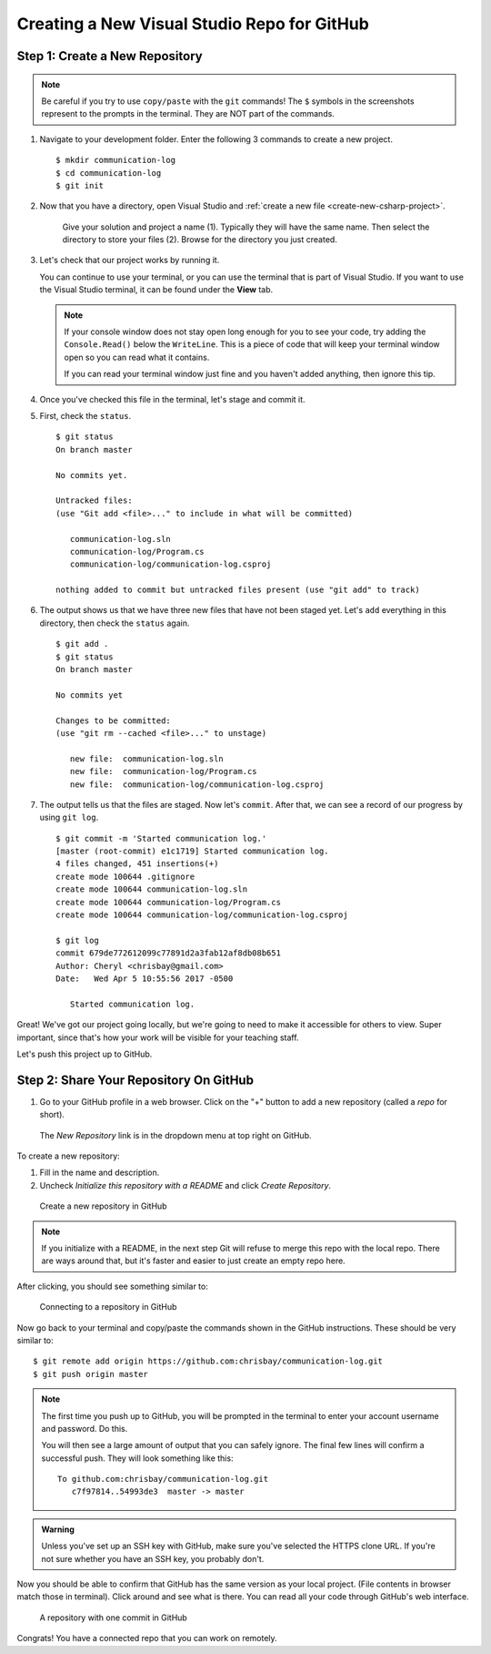 .. _create-new-repo-demo:

Creating a New Visual Studio Repo for GitHub
=============================================

Step 1: Create a New Repository
^^^^^^^^^^^^^^^^^^^^^^^^^^^^^^^

.. admonition:: Note

   Be careful if you try to use ``copy/paste`` with the ``git`` commands! The
   ``$`` symbols in the screenshots represent to the prompts in the terminal.
   They are NOT part of the commands.


#. Navigate to your development folder. Enter the following 3 commands to create a new project.

   ::

      $ mkdir communication-log
      $ cd communication-log
      $ git init

#. Now that you have a directory, open Visual Studio and :ref:`create a new file <create-new-csharp-project>`.  

   .. figure:: figures/studio/nameAndLocation.png
      :alt: Name your solution and select location for your files.

      Give your solution and project a name (1).  Typically they will have the same name.  Then select the directory to store your files (2).  Browse for the directory you just created.


#. Let's check that our project works by running it. 

   You can continue to use your terminal, or you can use the terminal that is part of Visual Studio.  
   If you want to use the Visual Studio terminal, it can be found under the **View** tab.

   .. admonition:: Note

      If your console window does not stay open long enough for you to see your code, try adding the ``Console.Read()`` below the ``WriteLine``.
      This is a piece of code that will keep your terminal window open so you can read what it contains.
      
      If you can read your terminal window just fine and you haven't added anything, then ignore this tip.


#. Once you've checked this file in the terminal, let's stage and commit it.

#. First, check the ``status``.

   ::

      $ git status
      On branch master

      No commits yet.

      Untracked files:
      (use "Git add <file>..." to include in what will be committed)

         communication-log.sln
         communication-log/Program.cs
         communication-log/communication-log.csproj

      nothing added to commit but untracked files present (use "git add" to track)

#. The output shows us that we have three new files that have not been staged yet. Let's ``add``
   everything in this directory, then check the ``status`` again.

   ::

      $ git add .
      $ git status
      On branch master

      No commits yet

      Changes to be committed:
      (use "git rm --cached <file>..." to unstage)

         new file:  communication-log.sln
         new file:  communication-log/Program.cs
         new file:  communication-log/communication-log.csproj

#. The output tells us that the files are staged. Now let's ``commit``. After
   that, we can see a record of our progress by using ``git log``.

   ::

      $ git commit -m 'Started communication log.'
      [master (root-commit) e1c1719] Started communication log.
      4 files changed, 451 insertions(+)
      create mode 100644 .gitignore
      create mode 100644 communication-log.sln
      create mode 100644 communication-log/Program.cs
      create mode 100644 communication-log/communication-log.csproj

      $ git log
      commit 679de772612099c77891d2a3fab12af8db08b651
      Author: Cheryl <chrisbay@gmail.com>
      Date:   Wed Apr 5 10:55:56 2017 -0500

         Started communication log.

Great! We've got our project going locally, but we're going to need to make it
accessible for others to view. Super important, since that's how your work will be visible for your teaching staff.
 
Let's push this project up to GitHub.

Step 2: Share Your Repository On GitHub
^^^^^^^^^^^^^^^^^^^^^^^^^^^^^^^^^^^^^^^

#. Go to your GitHub profile in a web browser. Click on the "+" button to add a new repository (called a *repo* for short).

.. figure:: figures/studio/new-repo-button.png
   :alt: The New Repository link in the dropdown menu at top right on GitHub.

   The *New Repository* link is in the dropdown menu at top right on GitHub.

To create a new repository:

#. Fill in the name and description. 
#. Uncheck *Initialize this repository with a README* and click *Create Repository*.

.. figure:: figures/studio/create-repo.png
   :alt: Creating a new repository in GitHub by filling out the form

   Create a new repository in GitHub

.. admonition:: Note

   If you initialize with a README, in the next step Git will refuse to merge
   this repo with the local repo. There are ways around that, but it's faster
   and easier to just create an empty repo here.

After clicking, you should see something similar to:

.. figure:: figures/studio/new-repo-push.png
   :alt: The page you see after creating an empty repository, with several options.

   Connecting to a repository in GitHub

Now go back to your terminal and copy/paste the commands shown in the GitHub
instructions. These should be very similar to:

::

   $ git remote add origin https://github.com:chrisbay/communication-log.git
   $ git push origin master

.. admonition:: Note

   The first time you push up to GitHub, you will be prompted in the terminal
   to enter your account username and password. Do this.
   
   You will then see a large amount of output that you can safely ignore. The
   final few lines will confirm a successful push. They will look something
   like this:

   ::

      To github.com:chrisbay/communication-log.git
         c7f97814..54993de3  master -> master

.. admonition:: Warning

   Unless you've set up an SSH key with GitHub, make sure you've selected the
   HTTPS clone URL. If you're not sure whether you have an SSH key, you
   probably don't.

Now you should be able to confirm that GitHub has the same version as your
local project. (File contents in browser match those in terminal). Click around
and see what is there. You can read all your code through GitHub's web interface.

.. figure:: figures/studio/repo-first-commit.png
   :alt: A repository with one commit in GitHub

   A repository with one commit in GitHub


Congrats! You have a connected repo that you can work on remotely.

